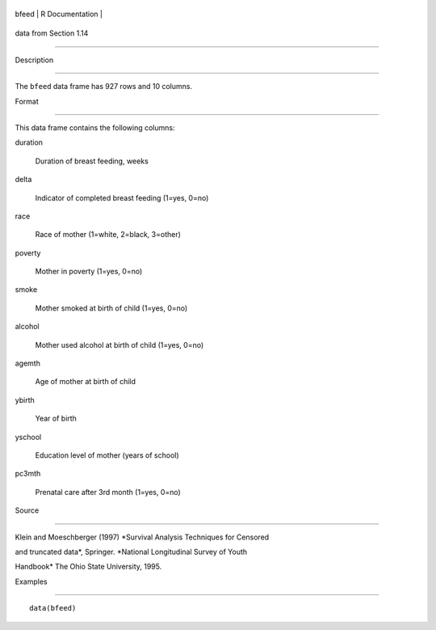 +---------+-------------------+
| bfeed   | R Documentation   |
+---------+-------------------+

data from Section 1.14
----------------------

Description
~~~~~~~~~~~

The ``bfeed`` data frame has 927 rows and 10 columns.

Format
~~~~~~

This data frame contains the following columns:

duration
    Duration of breast feeding, weeks

delta
    Indicator of completed breast feeding (1=yes, 0=no)

race
    Race of mother (1=white, 2=black, 3=other)

poverty
    Mother in poverty (1=yes, 0=no)

smoke
    Mother smoked at birth of child (1=yes, 0=no)

alcohol
    Mother used alcohol at birth of child (1=yes, 0=no)

agemth
    Age of mother at birth of child

ybirth
    Year of birth

yschool
    Education level of mother (years of school)

pc3mth
    Prenatal care after 3rd month (1=yes, 0=no)

Source
~~~~~~

Klein and Moeschberger (1997) *Survival Analysis Techniques for Censored
and truncated data*, Springer. *National Longitudinal Survey of Youth
Handbook* The Ohio State University, 1995.

Examples
~~~~~~~~

::

    data(bfeed)
